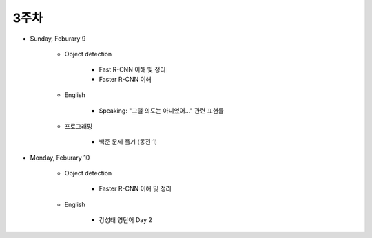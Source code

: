 ======
3주차
======

* Sunday, Feburary 9

    * Object detection

        * Fast R-CNN 이해 및 정리
        * Faster R-CNN 이해
    
    * English

        * Speaking: "그럴 의도는 아니었어..." 관련 표현들

    * 프로그래밍

        * 백준 문제 풀기 (동전 1)

* Monday, Feburary 10

    * Object detection

        * Faster R-CNN 이해 및 정리

    * English

        * 강성태 영단어 Day 2
